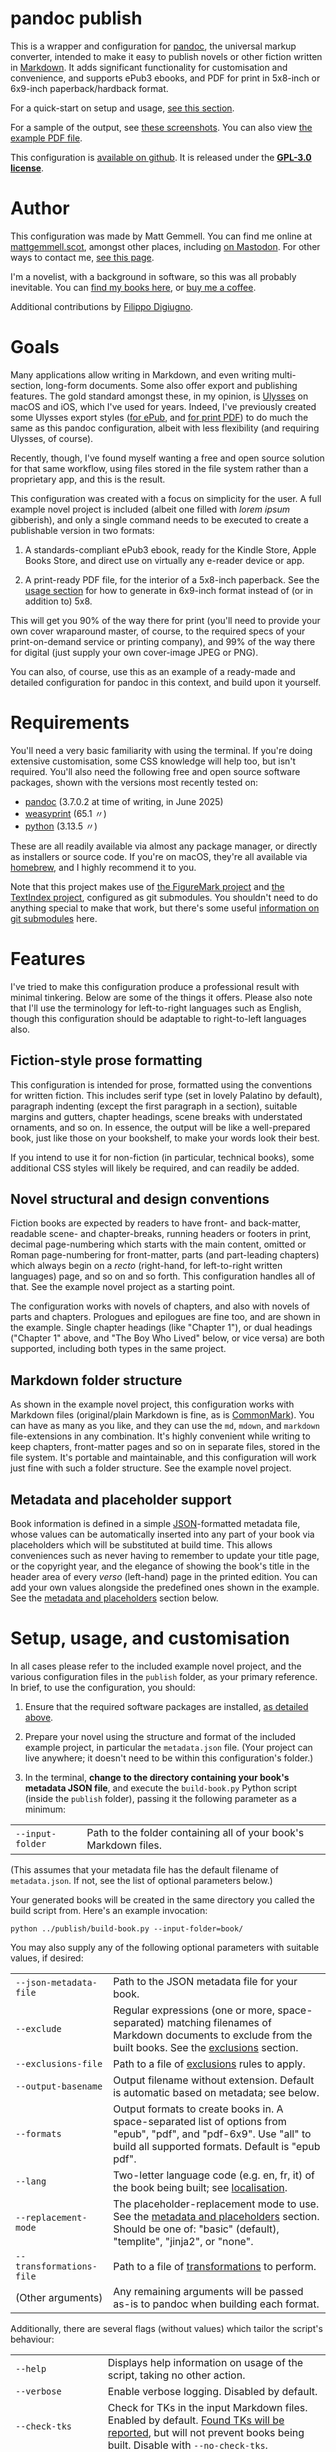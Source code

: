 * pandoc publish
:PROPERTIES:
:CUSTOM_ID: pandoc-publish
:END:

This is a wrapper and configuration for [[https://pandoc.org][pandoc]], the universal markup converter, intended to make it easy to publish novels or other fiction written in [[https://commonmark.org][Markdown]]. It adds significant functionality for customisation and convenience, and supports ePub3 ebooks, and PDF for print in 5x8-inch or 6x9-inch paperback/hardback format.

For a quick-start on setup and usage, [[#setup-usage-and-customisation][see this section]].

For a sample of the output, see [[https://www.flickr.com/photos/mattgemmell/albums/72177720326259358][these screenshots]]. You can also view [[file:example-book.pdf][the example PDF file]].

This configuration is [[https://github.com/mattgemmell/pandoc-novel/][available on github]]. It is released under the *[[https://www.gnu.org/licenses/gpl-3.0.en.html][GPL-3.0 license]]*.

#+ATTR_HTML: :align center
[[https://live.staticflickr.com/65535/54532416324_b822b8a02b_b.jpg]]


* Author
:PROPERTIES:
:CUSTOM_ID: author
:END:

This configuration was made by Matt Gemmell. You can find me online at [[https://mattgemmell.scot][mattgemmell.scot]], amongst other places, including [[https://mastodon.scot/@mattgemmell][on Mastodon]]. For other ways to contact me, [[https://mattgemmell.scot/contact/][see this page]].

I'm a novelist, with a background in software, so this was all probably inevitable. You can [[https://mattgemmell.scot/books/][find my books here]], or [[https://ko-fi.com/mattgemmell][buy me a coffee]].

Additional contributions by [[https://github.com/fdigiugno][Filippo Digiugno]].


* Goals
:PROPERTIES:
:CUSTOM_ID: goals
:END:

Many applications allow writing in Markdown, and even writing multi-section, long-form documents. Some also offer export and publishing features. The gold standard amongst these, in my opinion, is [[https://ulysses.app][Ulysses]] on macOS and iOS, which I've used for years. Indeed, I've previously created some Ulysses export styles ([[https://mattgemmell.com/beautiful-ebook-novels-with-ulysses/][for ePub]], and [[https://mattgemmell.scot/beautiful-paperback-novels-with-ulysses/][for print PDF]]) to do much the same as this pandoc configuration, albeit with less flexibility (and requiring Ulysses, of course).

Recently, though, I've found myself wanting a free and open source solution for that same workflow, using files stored in the file system rather than a proprietary app, and this is the result.

This configuration was created with a focus on simplicity for the user. A full example novel project is included (albeit one filled with /lorem ipsum/ gibberish), and only a single command needs to be executed to create a publishable version in two formats:

1. A standards-compliant ePub3 ebook, ready for the Kindle Store, Apple Books Store, and direct use on virtually any e-reader device or app.

2. A print-ready PDF file, for the interior of a 5x8-inch paperback. See the [[#setup-usage-and-customisation][usage section]] for how to generate in 6x9-inch format instead of (or in addition to) 5x8.

This will get you 90% of the way there for print (you'll need to provide your own cover wraparound master, of course, to the required specs of your print-on-demand service or printing company), and 99% of the way there for digital (just supply your own cover-image JPEG or PNG).

You can also, of course, use this as an example of a ready-made and detailed configuration for pandoc in this context, and build upon it yourself.


* Requirements
:PROPERTIES:
:CUSTOM_ID: requirements
:END:

You'll need a very basic familiarity with using the terminal. If you're doing extensive customisation, some CSS knowledge will help too, but isn't required. You'll also need the following free and open source software packages, shown with the versions most recently tested on:

- [[https://pandoc.org][pandoc]] (3.7.0.2 at time of writing, in June 2025)
- [[https://weasyprint.org][weasyprint]] (65.1 〃)
- [[https://www.python.org][python]] (3.13.5 〃)

These are all readily available via almost any package manager, or directly as installers or source code. If you're on macOS, they're all available via [[https://brew.sh][homebrew]], and I highly recommend it to you.

Note that this project makes use of [[https://github.com/mattgemmell/FigureMark/][the FigureMark project]] and [[https://github.com/mattgemmell/TextIndex/][the TextIndex project]], configured as git submodules. You shouldn't need to do anything special to make that work, but there's some useful [[https://git-scm.com/book/en/v2/Git-Tools-Submodules][information on git submodules]] here.


* Features
:PROPERTIES:
:CUSTOM_ID: features
:END:

I've tried to make this configuration produce a professional result with minimal tinkering. Below are some of the things it offers. Please also note that I'll use the terminology for left-to-right languages such as English, though this configuration should be adaptable to right-to-left languages also.

** Fiction-style prose formatting
:PROPERTIES:
:CUSTOM_ID: fiction-style-prose-formatting
:END:

This configuration is intended for prose, formatted using the conventions for written fiction. This includes serif type (set in lovely Palatino by default), paragraph indenting (except the first paragraph in a section), suitable margins and gutters, chapter headings, scene breaks with understated ornaments, and so on. In essence, the output will be like a well-prepared book, just like those on your bookshelf, to make your words look their best.

If you intend to use it for non-fiction (in particular, technical books), some additional CSS styles will likely be required, and can readily be added.

** Novel structural and design conventions
:PROPERTIES:
:CUSTOM_ID: novel-structural-and-design-conventions
:END:

Fiction books are expected by readers to have front- and back-matter, readable scene- and chapter-breaks, running headers or footers in print, decimal page-numbering which starts with the main content, omitted or Roman page-numbering for front-matter, parts (and part-leading chapters) which always begin on a /recto/ (right-hand, for left-to-right written languages) page, and so on and so forth. This configuration handles all of that. See the example novel project as a starting point.

The configuration works with novels of chapters, and also with novels of parts and chapters. Prologues and epilogues are fine too, and are shown in the example. Single chapter headings (like "Chapter 1"), or dual headings ("Chapter 1" above, and "The Boy Who Lived" below, or vice versa) are both supported, including both types in the same project.

** Markdown folder structure
:PROPERTIES:
:CUSTOM_ID: markdown-folder-structure
:END:

As shown in the example novel project, this configuration works with Markdown files (original/plain Markdown is fine, as is [[https://commonmark.org][CommonMark]]). You can have as many as you like, and they can use the =md=, =mdown=, and =markdown= file-extensions in any combination. It's highly convenient while writing to keep chapters, front-matter pages and so on in separate files, stored in the file system. It's portable and maintainable, and this configuration will work just fine with such a folder structure. See the example novel project.

** Metadata and placeholder support
:PROPERTIES:
:CUSTOM_ID: metadata-and-placeholder-support
:END:

Book information is defined in a simple [[https://en.wikipedia.org/wiki/JSON][JSON]]-formatted metadata file, whose values can be automatically inserted into any part of your book via placeholders which will be substituted at build time. This allows conveniences such as never having to remember to update your title page, or the copyright year, and the elegance of showing the book's title in the header area of every /verso/ (left-hand) page in the printed edition. You can add your own values alongside the predefined ones shown in the example. See the [[#metadata-and-placeholders][metadata and placeholders]] section below.


* Setup, usage, and customisation
:PROPERTIES:
:CUSTOM_ID: setup-usage-and-customisation
:END:

In all cases please refer to the included example novel project, and the various configuration files in the =publish= folder, as your primary reference. In brief, to use the configuration, you should:

1. Ensure that the required software packages are installed, [[#requirements][as detailed above]].

2. Prepare your novel using the structure and format of the included example project, in particular the =metadata.json= file. (Your project can live anywhere; it doesn't need to be within this configuration's folder.)

3. In the terminal, *change to the directory containing your book's metadata JSON file*, and execute the =build-book.py= Python script (inside the =publish= folder), passing it the following parameter as a minimum:

| =--input-folder= | Path to the folder containing all of your book's Markdown files. |

(This assumes that your metadata file has the default filename of =metadata.json=. If not, see the list of optional parameters below.)

Your generated books will be created in the same directory you called the build script from. Here's an example invocation:

: python ../publish/build-book.py --input-folder=book/

You may also supply any of the following optional parameters with suitable values, if desired:

| =--json-metadata-file= | Path to the JSON metadata file for your book. |
| =--exclude= | Regular expressions (one or more, space-separated) matching filenames of Markdown documents to exclude from the built books.  See the [[#exclusions][exclusions]] section. |
| =--exclusions-file= | Path to a file of [[#exclusions][exclusions]] rules to apply. |
| =--output-basename= | Output filename without extension. Default is automatic based on metadata; see below. |
| =--formats= | Output formats to create books in. A space-separated list of options from "epub", "pdf", and "pdf-6x9". Use "all" to build all supported formats. Default is "epub pdf". |
| =--lang= | Two-letter language code (e.g. en, fr, it) of the book being built; see [[#localisation][localisation]]. |
| =--replacement-mode= | The placeholder-replacement mode to use. See the [[#metadata-and-placeholders][metadata and placeholders]] section. Should be one of: "basic" (default), "templite", "jinja2", or "none". |
| =--transformations-file= | Path to a file of [[#transformations][transformations]] to perform. |
| (Other arguments) | Any remaining arguments will be passed as-is to pandoc when building each format. |

Additionally, there are several flags (without values) which tailor the script's behaviour:

| =--help= | Displays help information on usage of the script, taking no other action. |
| =--verbose= | Enable verbose logging. Disabled by default. |
| =--check-tks= | Check for TKs in the input Markdown files. Enabled by default. [[#tks][Found TKs will be reported]], but will not prevent books being built. Disable with =--no-check-tks=. |
| =--stop-on-tks= | Treat TKs as errors, and abort the build process after reporting them. Disabled by default. |
| =--process-figuremark= | Enable the processing of [[https://mattgemmell.scot/figuremark/][FigureMark]] blocks. Disabled by default. |
| =--process-textindex= | Enable the processing of [[https://mattgemmell.scot/textindex/][TextIndex]] marks. Disabled by default. |
| =--process-toc= | Enable the processing of [[#tables-of-contents-tocs][tables of contents]]. Enabled by default. |
| =--run-transformations= | Perform any transformations found in [[#transformations][a transformations file]] in the same directory as the book's metadata JSON file. Enabled by default. Disable with =--no-run-transformations=. |
| =--run-exclusions= | Process any exclusions from =--exclude= arguments, or in [[#exclusions][an exclusions file]] in the same directory as the book's metadata JSON file. Enabled by default. Disable with =--no-run-exclusions=. |
| =--retain-collated-master= | Keeps the collated master Markdown file after generating books, instead of deleting it (default is to delete). Enabling this option will omit the timestamp from the collated master filename, giving it a stable name for easy of debugging between builds. |
| =--show-pandoc-commands= | Display the actual pandoc commands and arguments when invoking them for each format. Disabled by default. |
| =--pandoc-verbose= | Tell pandoc to enable its own verbose logging. Disabled by default. |

If you don't wish to specify the output basename explicitly, one will be supplied for you automatically based on the metadata JSON file, using the following logic:

1. If your metadata JSON file includes a =basename= entry, that entry will be used as the basename.
2. Otherwise, the (required) =title= entry in the metadata JSON file will be converted into a suitable format for use as a basename; for example, ="My Great Title!"= would become ="my-great-title"=. If a =subtitle= entry is also present, it will be suitably appended.

** Args files support
:PROPERTIES:
:CUSTOM_ID: args-files
:END:

Instead of specifying arguments (parameters) for the build script on the command line, you can also store them in an /args file/. The build script will automatically look in whatever directory you invoke it from, checking for the existence of a file named =args.txt= by default, and will load that file if found. You can also explicitly specify one or more args files by passing their filenames to the build script as bare arguments, each prefixed by an =@= symbol. Here's an example invocation:

: python ../publish/build-book.py @myargs.txt

You can specify any of the available parameters or flags (listed above) in args files, one per line, with argument names and values separated by whitespace. Here's the contents of an example args file:

#+BEGIN_SRC
--verbose
--input-folder My Great Book
--formats epub
--replacement-mode templite
#+END_SRC

Empty lines or lines consisting entirely of whitespace will be ignored, as will lines prefixed with a =#= symbol. If you are specifying extra arguments for pandoc in this way, note that some of pandoc's arguments /require/ an equals-sign as a separator instead (notably including its =metadata= argument), and you should use one if needed.

This allows for convenient per-book customisation without having to remember which parameters to use for the build script in each case. You can combine both methods of specifying arguments as you wish; the default =args.txt= file will be loaded first if it exists in the current directory, then any further command-line arguments will be considered in order (including any explicitly-specified args files). In general, later arguments override earlier ones.

** Localisation
:PROPERTIES:
:CUSTOM_ID: localisation
:END:

The optional =--lang= argument specifies the language of the book being built, and will override a key of the same name in the metadata file, with the additional effect of searching the metadata for language-specific versions of the =title=, =subtitle=, and =cover-image= keys. For example, passing the =--lang fr= argument will cause the build script to look for =title_fr=, =subtitle_fr=, and =cover-image_fr= keys, and use their values as the title, subtitle, and cover image respectively when performing placeholder replacement, preparing ePub metadata, and so on.

This is a convenience feature to allow localisation without having to duplicate otherwise-identical metadata values between languages. Alternatively, this could be accomplished by having a single metadata file and overriding the relevant values at build time using suitable =--metadata= arguments for each language.

Below is some additional information on getting things looking and working the way you want them to.

** Exclusions
:PROPERTIES:
:CUSTOM_ID: exclusions
:END:

You may wish to exclude certain Markdown files within the input folder structure from being included in your books, and you can readily do so via the exclusions feature. Exclusions are specified as [[https://docs.python.org/3/library/re.html#regular-expression-syntax][Python-compatible]] regular expressions, and they can be supplied in two different ways (which can be used separately or together).

1. Specify exclusion patterns as one or more space-separated values for the =--exclude= argument when invoking the build script. An example of such an argument follows: =--exclude "^_" "(?i)\bnotes\.[^.]+"= (this would exclude filenames beginning with an underscore, and filenames with the case-insensitive word "notes" just before the file-extension).

2. Create a file in the same directory as your book's metadata JSON file, with the default filename =exclusions.tsv= or any other filename you prefer, as detailed below.

Exclusions specified as arguments to the build script are always treated as matching against filenames, where a match indicates that the file should be excluded from the build. Exclusions specified via a file, however, are considerably more flexible.

An exclusions file will be automatically detected and loaded at build time if it has the default filename =exclusions.tsv=, or else can be specified explicitly via the =--exclusions-file= argument. It should be a *tab-separated* text file, using the format detailed below. The exclusions feature as a whole can also be disabled with the =--no-run-exclusions= argument.

Exclusions will be processed in order (arguments take precedence over the file), and exclusions are /final/; i.e. if a file matches a given exclusion, that file will immediately be excluded, and any later exclusions will not be considered against that particular file. Any duly-excluded files will be reported (including which particular exclusion matched in each case) if verbose mode is enabled.

Here is an example of an exclusions file:

#+BEGIN_SRC
Skip any ancillary or in-progress files:
exclude	filename	*		^_			Filename begins with underscore
exclude	filename	*		(?i)NOTES\.[^.]+$	Basename ends with 'notes'
exclude	contents	*		(?i)\b(TK)+\b		File contains TKs

Filter by genre hashtag:
include	contents	(?i)stories$	(?i)\b#genre-scifi\b	Only science fiction!
#+END_SRC

The example file above is formatted as follows:

- Exclusions are specified one per line, with fields separated by tab characters. Multiple tab characters can be used for readability; they will be collapsed before processing.
- The first field on a line should be either the word =exclude= or =include= (or the abbreviated versions =e= or =i=), all in lowercase. This is the /mode/ of the rule.
- The second field should be either =filename=, =filepath=, =fullpath=, or =contents= (or =f=, =p=, =u=, or =c= respectively), in lowercase. This is the /scope/ of the rule.
- The third field is the /path-filter/, and can be either =*= (for any path), or a regular expression which will be matched against the full path of each Markdown file, not including the filename.
- The fourth field is the search pattern, which is a regular expression.
- Finally, and optionally, the fifth field can be a comment or description of the rule, which is not required. It can contain tab characters if necessary.
- Any lines which don't conform to this format are ignored, and can be used for comments or whitespacing. In particular, prefixing an otherwise-valid rule line with any non-whitespace character will disable it, effectively commenting it out.

As is hopefully implied, the =filename= scope matches filenames, the =filepath= scope matches file paths (not including filenames), the =fullpath= scope matches the entire path of a file /including/ its filename, and the =contents= scope matches file contents. More interesting is the =mode= field. The =exclude= mode operates just like argument-type exclusions, and simply excludes any file which matches the rule from the build. The =include= scope inverts this functionality: /only/ files which match the rule will be /included/ in the build.

Path-filters select which files will be *considered against a rule*, for either inclusion or exclusion; all other files (those which do /not/ match the relevant path-filter) will be unaffected; i.e. they will still be included in the build.

*Take heed:* /exclusion/ patterns can only exclude files which match them, but /inclusion/ patterns will *EXCLUDE* all files which do *NOT* match, even those in any front- or back-matter sections. Use this feature with care, and remember the path-filter option to narrow the effects of such patterns.

Thus, in the example file above, there are four rules in total, with the following effects:

1. Exclude files whose filename begins with an underscore.
2. Exclude files whose filename has the word 'notes' just before the file-extension.
3. Exclude files whose /contents/ contain at least one occurrence of TK (or TKTK, etc) as a separate word.
4. Exclude /any/ files which do *not* contain the '#genre-scifi' hashtag, but /only/ those with file-paths which end in 'stories' (files without such a path are unaffected, and will still be included).

Exclusion rules can be explained as follows, using the previous example rule:

: include	contents	(?i)stories$	(?i)\b#genre-scifi\b	Only science fiction!

The logic, then, would be:

(For files with paths matching =(?i)stories$=), =include= only those whose =contents= match =(?i)\b#genre-scifi\b=.

This is a very powerful feature, and with judicious use it can achieve sophisticated customisations.

*** Exclusions based on metadata

If you need to exclude certain Markdown files based on your book's metadata, this is possible by using a proprietary flag in the regular expression patterns of an exclusion rule (the search pattern, path-filter pattern, or both). The flag is =M= (in uppercase; not to be confused with lowercase =m= which means multi-line mode), and it indicates to the exclusions feature that you wish to have the pattern /implicitly rewritten/ before being applied, replacing any metadata keys with their values.

The keys should be delimited by percent-symbols, like this: =%title%=, and you can have as many as required in the same pattern. Here is an example exclusion rule which will exclude any Markdown files whose filename contains the book's title, as defined in the metadata JSON file (or in a =--metadata= argument).

: exclude	filename	*	(?iM)%title%

At build time, the pattern above will automatically be rewritten. If the book's metadata has a =title= key with the value =Jinx=, the pattern will become:

: exclude	filename	*	(?i)Jinx

Rewriting will be done for the path-filter pattern as well as the actual search pattern. If either one is rewritten, and an optional comment field is present for the rule, the comment will also be rewritten if it contains any appropriate metadata keys.

This can be useful for a book series, where each volume will commonly include back-matter pages promoting each of the other instalments in the series. Using metadata-replacement in an exclusion rule, the whole series can use the same folder of back-matter, containing a promotional page for every instalment, and automatically exclude the page for the book currently being built (if desired). The example shown above will accomplish this, assuming that the back-matter promotional pages have filenames containing the titles of the respective books.

It's also possible to use this feature to enable keeping all books in a series within subdirectories of the same folder, all sharing a single front-matter and back-matter directory. Just create an exclusions file for each instalment in the series, which uses a path-filter to exclude any files contained in /directories/ whose path doesn't (for example) include the title of the book currently being built, regardless of their individual filenames, as shown below:

: include	filepath	books/	(?iM)%title%	Exclude other books

If verbose mode is enabled, rewritten patterns will be logged with their original and rewritten forms. In all cases, if a metadata key is requested which has no corresponding value in the book's metadata, the exclusion rule will be ignored entirely, and a warning will be emitted. Rule processing, and the build in general, will then continue as usual.

*** Negation

Exclusion patterns – the search pattern, the path-filter pattern, or both – can be /negated/, causing them to only select a given file if the relevant pattern does /not/ match. This can be very useful, since regular expressions syntax does not support overall negation in this way. To use negation, just apply the proprietary =N= (in uppercase) flag to the relevant expression. This flag can be used in conjunction with any other flags, both from normal regular expressions syntax and the previously-mentioned proprietary metadata flag. Here's an example:

: exclude	filename	(?i)front-matter/description	(?iMN)%title%

Its effect would be that any Markdown files within the front-matter folder's 'description' sub-folder would be excluded if their filenames did /not/ contain the title of the book currently being built, irrespective of case.

** Markdown formatting
:PROPERTIES:
:CUSTOM_ID: markdown-formatting
:END:

Here are some notes on formatting your book's Markdown content files so they'll look their best when exported.

H1 headings in Markdown begin a chapter, part, or a front- or back-matter section. See the included examples. Notably, front-matter sections use an empty H1 (whose content is just an HTML comment, rather than actual text).

If you'd like to include a chapter /title/ ("The Boy Who Lived") as well as the chapter /heading/ ("Chapter 1"), simply add an H2 after the appropriate H1. The top-margin of the H1 will be adjusted automatically in this situation, to make things look better.

Scene breaks within a chapter are achieved with a single HR, which is =---= (three or more consecutive hyphens on a line of their own, without any leading whitespace) in Markdown. Scene breaks will take appropriate vertical space, and will be shown with a small "~" ornament in print. Your e-reader app or device may override this for the ePub edition, however. To change or remove the ornament, see the =shared.css= file.

Chapters should /not/ end with a scene break; instead, a chapter break (i.e. a forced section break) will automatically be taken.

To deal with text-centering in front-matter pages, or to manage page-numbering or running elements, see [[#section-styles][the next section]] below. To center particular paragraphs within otherwise-justified prose, [[#how-can-i-centrecenter-a-given-paragraph-within-the-main-prose-sections-of-the-book][see this question]].

** Section styles
:PROPERTIES:
:CUSTOM_ID: section-styles
:END:

Each distinct front- or back-matter page (author information, accolades, title page, half or b*stard title, copyright statement, dedication, colophon, epigraph, afterword, acknowledgements, etc), and every part or chapter, is a section.

Most sections will be part of the manuscript, and thus formatted as fiction — but there are exceptions. Front matter pages, for example, will usually be formatted in a non-fiction style, without indented (and indeed justified) paragraphs, and some of them will be centered (notably the title, copyright, and dedication pages).

This configuration treats all Markdown files as CommonMark_x (CommonMark with Extensions), which is an enhanced version of Markdown offering some additional features. In particular, CommonMark formatting allows applying /attributes/ to Markdown headings or blocks, by placing the attributes within braces after the heading itself. This configuration uses such attributes (or annotations) to indicate which style of page a given section will use. The example project shows this in action many times. Here's an example of the syntax:

: # Afterword {.unlisted .recto}

From a technical perspective, an attribute here is usually just a CSS style, like a classname; this is what the example project uses. You can use multiple attributes simultaneously, as the example project does, though some possible combinations may be contradictory. A list of available attributes for sections is shown below. You may also of course define your own via the =shared.css= file (and if appropriate the =print.css= file too).

| Attribute           | Effect                                                       |
|---------------------+--------------------------------------------------------------|
| =.unindented=         | Don't apply prose styling. Good for front matter.            |
| =.recto=              | Section must start on a right-hand page.                     |
| =.numeral=            | Apply lowercase Roman numeral page-numbering.                |
| =.clean=              | Hide all [[#running-elements][running elements]] (headers and footers).             |
| =.unlisted=           | Don't include in ePub's internal table of contents.          |
| =.centred=            | Centre all text in section. Good for title/copyright etc.    |
| =.start-page-numbers= | If configured, begins decimal [[#page-numbering][page-numbering]] at the section. |

As a matter of convention for novels, you may want to consider the following etiquette notes.

- If your novel has Parts, each one should start on a /recto/ page (this includes prologues and epilogues, which are Parts also). The first chapter in each Part, and the first chapter of the book in all situations, should also start /recto/.
- Within the front-matter, the title page (and half-title if present), and the dedication should be /recto/.
- Within the front-matter, the title page (and half title), copyright and/or colophon, dedication, and accolades should usually be centred.
- Front-matter sections generally don't have a visible heading.
- All front-matter should be unlisted in the table of contents.
- Front-matter generally lacks page-numbers and other running elements, but if a section has substantial textual content (like an introduction), it's conventional to apply Roman numeral numbering for those sections only, leaving the others without running elements.
- Intentionally-blank pages can be inserted as required (via =.clean=), and of course should also be unlisted. However, it's often more compact and intentional to obtain blank pages by setting the subsequent section to start /recto/, where possible and appropriate. Nonetheless, a demonstration of the former approach is included in the example project for completeness.

** Page numbering
:PROPERTIES:
:CUSTOM_ID: page-numbering
:END:

In fiction, pages are numbered in decimal (the usual 1, 2, 3, …), and only for the sections which contain the story itself. Front- and back-matter are either unnumbered, or numbered in Roman numerals (usually lowercase), and then only for sections which contain substantial text. Even if the front-matter is numbered, the numbering /restarts/ at page 1 in decimal when the story begins. Rules are made to be broken, of course, but those are the conventions.

In this configuration, decimal page-numbering begins by default at the first section which does /not/ use the =.unindented= attribute (see [[#section-styles][Section styles]] above). This is usually what you'll want, since all of your front-matter will likely use that attribute (and it's conventional to not include front-matter in a book's primary page-numbering).

If this behaviour is unsuitable, the relevant selector in the =pdf.css= file can be disabled (see comments in that file), and you can instead directly apply the =.start-page-numbers= attribute to the heading of whatever section you'd prefer the decimal page-numbering to begin with.

** Running elements
:PROPERTIES:
:CUSTOM_ID: running-elements
:END:

In a printed book, running elements are the things at the top and bottom of pages, beyond the actual prose itself: the headers and footers, if you like. Commonly, page-numbers will be included somewhere, and it's fairly usual for the heading area of /verso/ (left-hand) prose pages to show the book's title, and /recto/ (right-hand) pages to show the title of the current section (normally a chapter). This is exactly what this configuration does by default, putting the page-numbers in the centre of the footer area also, but you can change this to suit your preferences.

You should make your changes in the =pdf.css= file, and you'll want to refer to the [[https://developer.mozilla.org/en-US/docs/Web/CSS/@page][CSS @page standard documentation]]. As an implementation note for this purpose, there are three special CSS string variables provided by this configuration for use in running elements, as follows:

- =book-title=
- =book-subtitle=
- =book-author=

These have values as defined in your book's metadata JSON file. The corresponding CSS is in the =shared.css= file. This facility is provided via the placeholders system, detailed next.

** Metadata and placeholders
:PROPERTIES:
:CUSTOM_ID: metadata-and-placeholders
:END:

You'll provide the metadata for your book (title, subtitle if appropriate, author, language, cover image file for ePub, and whatever else you like, such as an ISBN) in your metadata JSON file. There will also be two further metadata values added automatically, because they must be generated dynamically at build time:

- =date=: The current date, in YYYY-MM-DD format. Used in your book's internal metadata. 
- =date-year=: The current year, in YYYY format. Useful for your copyright page.

As a convenience, the Python build script can insert any of those metadata values into the collated master Markdown version of your book during the build process. Its functionality is straightforward, as illustrated by this example:

If you have a metadata entry named =guitarist=, whose value is ="Mark Knopfler"=, then at build time any occurrence of =%guitarist%= in your entire book will be replaced with =Mark Knopfler= (note the percentage-symbols as delimiters). This feature can be disabled if desired, or substituted with more sophisticated functionality, detailed below.

*** Templating systems
:PROPERTIES:
:CUSTOM_ID: templating-systems
:END:

For more advanced needs, or for those who have experience in using a templating engine, additional functionality is available via alternate replacement modes. The available modes are:

- =basic=: The default, simple behaviour, already detailed above. Built-in.
- =templite=: Uses the [[https://github.com/sametmax/templite?tab=readme-ov-file][Templite templating system]] and syntax. Built-in.
- =jinja2=: Uses the [[https://jinja.palletsprojects.com/en/stable/templates/][Jinja2 templating system]] and syntax. *Requires jinja2 for Python*.
- =none=: Disables placeholder processing entirely.

Placeholder modes are mutually exclusive, but the chosen mode can be used together with the transformations feature, detailed next.

*** Transformations
:PROPERTIES:
:CUSTOM_ID: transformations
:END:

For /very/ advanced needs, such as your Markdown content needing to be cleaned up or otherwise modified before being sent through the placeholders system, an optional feature exists: /transformations/. In brief, this allows your collated master Markdown file to be transformed via a series of regular expressions, /before/ the placeholders system is applied. It works as follows.

If a file named =transformations.tsv= exists in the same directory as your metadata JSON file, it will be read by the build script automatically; if you prefer to use a different filename, the file can be specified implicitly via the =--transformations-file= argument. The transformations feature can also be disabled entirely with the =--no-run-transformations= argument.

This file should contain lines with *tab-separated values*. Its format is as follows.

- Transformations are specified one per line, with fields separated by tab characters. Multiple tab characters can be used for readability; they will be collapsed before processing.
- The first field on each line should be a comment or description of what the regular expression does (which should not contain tabs, can be empty, but still must be followed by at least one tab character even if empty).
- The second field should be the search expression.
- The third field should be the replacement expression (which can be empty, and can also use capture groups from the search expression, as you'd expect). The replacement expression field is optional, and if absent the matches will be replaced with nothing; i.e. simply deleted.
- Any lines which don't conform to this format (i.e. which don't have at least two tab-separated fields) are ignored, and can be used for comments or whitespacing. It's best if such comments don't contain tabs themselves, to avoid ambiguity.

The regular expressions use [[https://docs.python.org/3/library/re.html#regular-expression-syntax][Python's format]], and are applied in order. Here are some examples:

#+BEGIN_SRC
Clean up Markdown files for print:
Remove links, leaving anchor text	\[([^\]]+?)\]\([^\)]*\)		\1
Strip numeric prefix from headings	^(#+\s*)[\d.,]+:?\s(.+)$	\1\2
#+END_SRC

Keep in mind that the transformations will be run on the concatenated master document of your book, with its *entire contents in a single Markdown file*. This may have implications for the specific regular expressions you use (in particular, you will probably want to use /multi-line mode/, by prefixing appropriate search patterns with =(?m)=).

The transformations feature can be especially useful if the publishable content for your book is kept alongside other information in the same Markdown files, and you wish to strip the non-publishable portions automatically at build time, instead of having to make duplicate copies of that content just for publishing. As with the placeholders system in general, transformations are completely non-destructive, leaving your original input Markdown files untouched.

*** TKs
:PROPERTIES:
:CUSTOM_ID: tks
:END:

As a convenience, before any placeholders/templating or transformations have been processed, the input Markdown files will be checked for [[https://en.wikipedia.org/wiki/To_come_(publishing)][instances of TK]], a convention in the realm of publishing for "to come", or something not yet completed. If any are found, a warning will be emitted with the number of TKs found in each applicable document, then the build process will continue regardless (unless =--stop-on-tks= was specified, in which case the build process will /not/ continue).

** Figures
:PROPERTIES:
:CUSTOM_ID: figures
:END:

If you wish to annotate textual figures in your book, for example to explain or discuss quotations, poetry, philosophy, source code, or any other text, you may wish to use the =--process-figuremark= argument to enable the processing of [[https://mattgemmell.scot/figuremark/][FigureMark]] blocks. This will be especially useful for educational material, including books which help the reader to learn a programming language or similarly technical topics.

** Tables of contents (ToCs)
:PROPERTIES:
:CUSTOM_ID: tables-of-contents
:END:

To provide a table of contents, simply insert the ={toc}= placeholder anywhere in your book's Markdown content, on a line of its own and without any leading whitespace. The placeholder will be replaced at build time with a hierarchical table of contents of all the Markdown headers in your book, using nested ordered lists in Markdown. The following nuances are noteworthy:

- The entire table of contents will be contained within a =DIV= with the CSS class =toc=.
- Each list item will contain two link =A= tags: one with class =section-title= containing the heading's text, and one with class =page-number= containing the destination page number, if appropriate (i.e. in paginated/printable formats such as PDF).
- You may have multiple tables of contents in a book, in any location.
- For the most legible and comprehensible table of contents, your book's headings should ideally be *strictly hierarchical*: i.e. they shouldn't "skip levels" when /increasing/ in depth, for example jumping from level 2 directly to level 4. (The opposite, when /decreasing/ in depth, is of course acceptable). The ToC feature will automatically compensate if your headings are not strictly hierarchical (without altering your heading levels), and a warning will be emitted at build time.

If you wish to exclude a given heading from the table of contents (such as the heading for your table of contents page itself), decorate that heading with an attributes string using the CSS class =unlisted=, as shown below. You can also use the class =no-toc= for the same purpose.

: # Contents	{.unlisted}

Each table of contents has the default behaviour of only including headings which occur /after/ itself in the document, and only including headings down to a depth of 3 (i.e. heading levels 1, 2, and 3). These behaviours can be customised by adding further parameters to the ={toc}= placeholder. Here are some examples:

- ={toc}= lists headings after itself (which haven't been excluded), at levels 1-3.
- ={toc all}= lists /all/ headings in the document (which haven't been excluded), at levels 1-3.
- ={toc depth=5}= lists headings after itself, at levels 1-5
- ={toc all depth=5}= lists all headings in the document at levels 1-5.
- ={toc all unordered}= lists all headings in the document at levels 1-3, using an unordered (=UL=) list.

You may also add any number of CSS classes (prefixed with a =.= dot) to the placeholder, to apply those classes to the resulting container =DIV= tag.

- ={toc depth=2 .index .small}= lists headings after itself, at levels 1-2, and applies both =index= and =small= CSS classes to the container.

If for any reason you wish to disable the processing of tables of contents entirely, use the =--no-process-toc= argument when invoking the build script.

** Indexes
:PROPERTIES:
:CUSTOM_ID: indexes
:END:

If you wish to create an index for your book, you may wish to use the =--process-textindex= argument to enable the processing of [[https://mattgemmell.scot/textindex/][TextIndex]] marks. See the TextIndex documentation for details.

* Questions
:PROPERTIES:
:CUSTOM_ID: questions
:END:

The following questions are anticipated, and answers are supplied.

*** In what order are the Markdown files within a book's source directory collated?

A sensible order, with numbers sorted naturally, and alphabetical otherwise. In particular, files with unpadded numeric prefixes (1-9, then 10-99, and so on), should behave as a human being would expect. From a technical perspective, this is known as a /version sort/.

In any case, you can always enforce desirable collation ordering by suitably naming your files and folders. See the included sample book project for an example of this.

*** How can I exclude certain Markdown files from the build process?

You can specify exclusions either as a parameter when invoking the build script, or via a file; see the [[#exclusions][exclusions]] feature.

*** How can I ignore files containing TKs, rather than just reporting them or stopping the build?

The [[#exclusions][exclusions]] feature can readily be used for this purpose, and its documentation contains an example of that exact functionality.

*** How can multiple different books be built from the same installation of this configuration?

The build script can be called from any directory which contains a metadata JSON file, passing the relevant parameters. You'll also need a cover image in the same directory, for the resulting ePub file. Create an appropiate metadata file and cover image for each book, and invoke the script accordingly.

*** How can I customise the appearance or layout of a given book?

Create a CSS file which appropriately overrides the standard styles, and then specify it when building the relevant book, using either of the following methods:

- Add a =css= entry to your book's metadata JSON file, whose value is the filename of your custom CSS stylesheet if it resides in the same directory as the metadata file, or the full path to the stylesheet otherwise.
- Invoke the =build-book.py= script with an argument of the form =--css=your-stylesheet.css=, which will be passed directly to pandoc when building your books.

This illustrates a general point: pandoc is tolerant of being supplied with multiple arguments (and/or metadata values) of the same type, and will accumulate all such values rather than replacing earlier instances with later ones. Any additional arguments supplied to the build script are passed as-is to pandoc, and extensive customisation can be achieved in this manner.

*** How can I create a print PDF for other paper sizes?

The default 5x8-inch size was chosen because it is the smallest generally-available trim size for print-on-demand and self-publishing services, and is one of the most popular trim sizes for paperbacks presently. If you wish to create a book of some other size instead, this is possible via a trivial CSS override of the existing =pdf.css= stylesheet, and a 6x9-inch example is included in the =pdf-6x9.css= file. See the previous question for how to apply such a stylesheet to a given book.

*** How can I supply different custom styles for each format of a book, such as epub versus PDF?

Invoke the build script once for each format, supplying the =--formats= argument and [[#setup-usage-and-customisation][any other desired arguments]] and/or metadata. You can also create [[#args-files-support][an args file]] for each format, to simplify the process.

*** How can I have the book's subtitle in the running heads of PDF verso pages, instead of the title?

Generally, see [[#how-can-i-customise-the-appearance-or-layout-of-a-given-book][the question above]] regarding customising a book's appearance. In this particular case, the override CSS file should contain the following CSS:

#+BEGIN_SRC css
@page :left {
  @top-center { content: string(book-subtitle); }
}
#+END_SRC

You can also use =book-author= instead of =book-title= or =book-subtitle=, if desired, or a combination of those values.

*** How can I use the same front- or back-matter for different books?

Linking such files or directories in the file-system as symlinks will work (for macOS users, note that Finder aliases will /not/ be sufficient; see the =ln= utility in the Terminal instead). In order to make the contents adapt to the particular book being built, consider making use of the [[#metadata-and-placeholders][placeholders]] or [[#templating-systems][templating systems]] feature of this configuration.

To automatically include or exclude certain files based on metadata, see [[#exclusions-based-on-metadata][exclusions based on metadata]].

*** How can I centre/center a given paragraph within the main prose sections of the book?
:PROPERTIES:
:CUSTOM_ID: centering-text
:END:

CommonMark extended attributes work well for this purpose, as shown below:

#+BEGIN_SRC markdown
The terminal made a sound as ominous as the text that appeared on it, flashing in crimson.

{.centred .gap}
ALERT: SYSTEM BREACH

"Time to go," Greenwood said.
#+END_SRC

Note that the attributes line should be immediately before the relevant paragraph, without any blank lines in between.

*** How can I pre-process my Markdown content before publishing?

This is the intended purpose of the [[#transformations][transformations]] feature, which uses regular expressions for the task. It is non-destructive, and will only affect the collated /copy/ of your Markdown content, not the original source files themselves.


* Conclusion
:PROPERTIES:
:CUSTOM_ID: conclusion
:END:

I wrote this configuration for myself, but I cleaned it up — such as it is — and documented it for you, unknown internet stranger. I very much hope you'll find it useful, and I wish you good fortune with your writing and publishing.

If you'd like to thank me for this, he said presumptuously, perhaps you'd enjoy [[https://mattgemmell.scot/books/][reading my novels]]? You can also [[https://mattgemmell.scot/contact][find my contact information here]], or [[https://ko-fi.com/mattgemmell][buy me a coffee]].

Best wishes, \\
Matt Gemmell

/Edinburgh, Scotland/ \\
/18th June, 2025/
